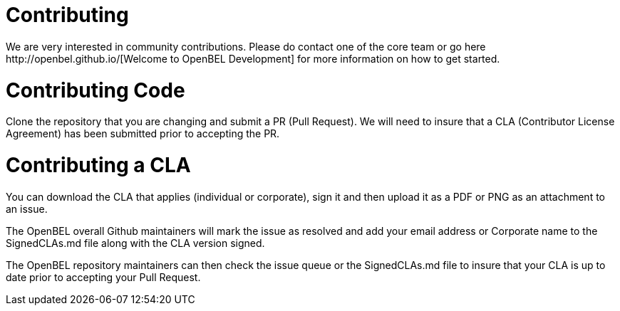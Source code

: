 = Contributing
We are very interested in community contributions.  Please do contact one of the core team or go here http://openbel.github.io/[Welcome to OpenBEL Development] for more information on how to get started.

= Contributing Code
Clone the repository that you are changing and submit a PR (Pull Request). We will need to insure that a CLA (Contributor License Agreement) has been submitted prior to accepting the PR.

= Contributing a CLA
You can download the CLA that applies (individual or corporate), sign it and then upload it as a PDF or PNG as an attachment to an issue.

The OpenBEL overall Github maintainers will mark the issue as resolved and add your email address or Corporate name to the SignedCLAs.md file along with the CLA version signed.

The OpenBEL repository maintainers can then check the issue queue or the SignedCLAs.md file to insure that your CLA is up to date prior to accepting your Pull Request.
